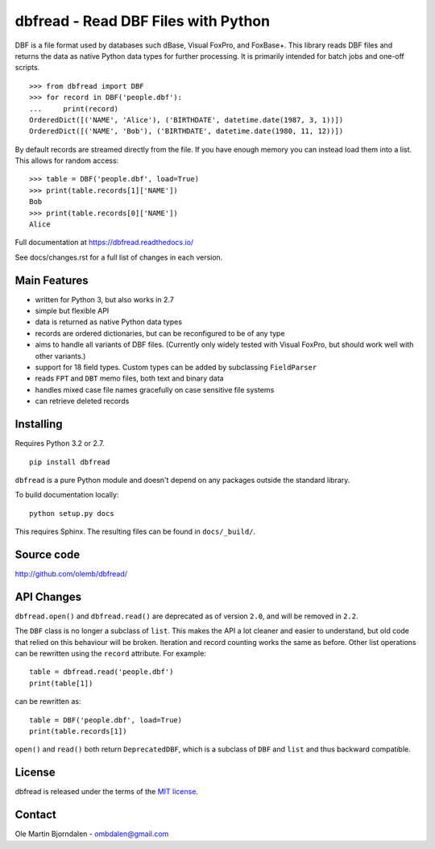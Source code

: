 dbfread - Read DBF Files with Python
====================================

DBF is a file format used by databases such dBase, Visual FoxPro, and
FoxBase+. This library reads DBF files and returns the data as native
Python data types for further processing. It is primarily intended for
batch jobs and one-off scripts.

::

    >>> from dbfread import DBF
    >>> for record in DBF('people.dbf'):
    ...     print(record)
    OrderedDict([('NAME', 'Alice'), ('BIRTHDATE', datetime.date(1987, 3, 1))])
    OrderedDict([('NAME', 'Bob'), ('BIRTHDATE', datetime.date(1980, 11, 12))])

By default records are streamed directly from the file.  If you have
enough memory you can instead load them into a list. This allows for
random access::

    >>> table = DBF('people.dbf', load=True)
    >>> print(table.records[1]['NAME'])
    Bob
    >>> print(table.records[0]['NAME'])
    Alice

Full documentation at https://dbfread.readthedocs.io/

See docs/changes.rst for a full list of changes in each version.


Main Features
-------------

* written for Python 3, but also works in 2.7

* simple but flexible API

* data is returned as native Python data types

* records are ordered dictionaries, but can be reconfigured to be of
  any type

* aims to handle all variants of DBF files. (Currently only widely
  tested with Visual FoxPro, but should work well with other
  variants.)

* support for 18 field types. Custom types can be added by subclassing
  ``FieldParser``

* reads ``FPT`` and ``DBT`` memo files, both text and binary data

* handles mixed case file names gracefully on case sensitive file systems

* can retrieve deleted records


Installing
----------

Requires Python 3.2 or 2.7.

::

  pip install dbfread

``dbfread`` is a pure Python module and doesn't depend on any packages
outside the standard library.

To build documentation locally::

    python setup.py docs

This requires Sphinx. The resulting files can be found in
``docs/_build/``.


Source code
------------

http://github.com/olemb/dbfread/


API Changes
-----------

``dbfread.open()`` and ``dbfread.read()`` are deprecated as of version
``2.0``, and will be removed in ``2.2``.

The ``DBF`` class is no longer a subclass of ``list``. This makes the
API a lot cleaner and easier to understand, but old code that relied
on this behaviour will be broken. Iteration and record counting works
the same as before. Other list operations can be rewritten using the
``record`` attribute. For example::

    table = dbfread.read('people.dbf')
    print(table[1])

can be rewritten as::

    table = DBF('people.dbf', load=True)
    print(table.records[1])

``open()`` and ``read()`` both return ``DeprecatedDBF``, which is a
subclass of ``DBF`` and ``list`` and thus backward compatible.


License
-------

dbfread is released under the terms of the `MIT license
<http://en.wikipedia.org/wiki/MIT_License>`_.


Contact
-------

Ole Martin Bjorndalen - ombdalen@gmail.com

